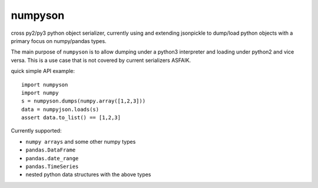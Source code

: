 numpyson
========

cross py2/py3 python object serializer, currently using and extending jsonpickle 
to dump/load python objects with a primary focus on numpy/pandas types.

The main purpose of ``numpyson`` is to allow dumping under a python3 interpreter
and loading under python2 and vice versa.  This is a use case that is not covered
by current serializers ASFAIK.

quick simple API example::

    import numpyson
    import numpy
    s = numpyson.dumps(numpy.array([1,2,3]))
    data = numpyjson.loads(s)
    assert data.to_list() == [1,2,3]

Currently supported:

- ``numpy arrays`` and some other numpy types
- ``pandas.DataFrame``
- ``pandas.date_range``
- ``pandas.TimeSeries``
- nested python data structures with the above types

